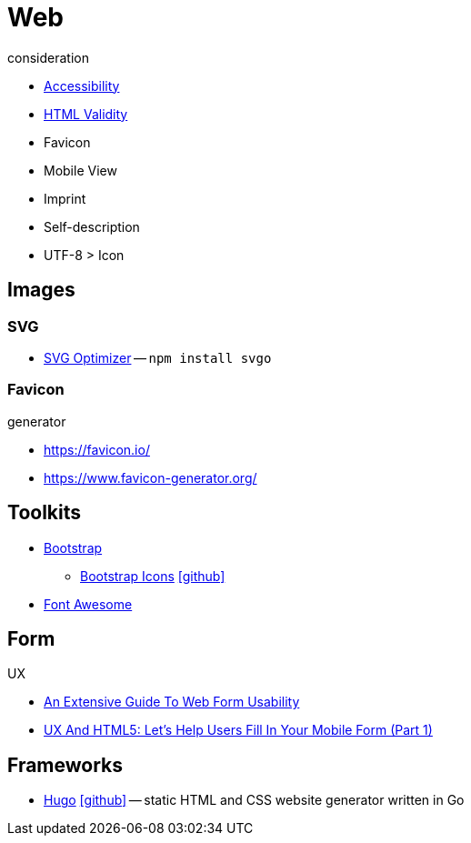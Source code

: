 = Web
:icons: font

.consideration
* https://developer.mozilla.org/docs/Web/Accessibility[Accessibility]
* https://validator.w3.org/nu/[HTML Validity]
* Favicon
* Mobile View
* Imprint
* Self-description
* UTF-8 > Icon

== Images

=== SVG

* https://github.com/svg/svgo/[SVG Optimizer] -- `npm install svgo`

=== Favicon

.generator
* https://favicon.io/[]
* https://www.favicon-generator.org/[]

== Toolkits

* https://getbootstrap.com[Bootstrap]
** https://icons.getbootstrap.com[Bootstrap Icons] icon:github[link=https://github.com/twbs/icons]
* https://fontawesome.com[Font Awesome]

== Form

.UX
* https://www.smashingmagazine.com/2011/11/extensive-guide-web-form-usability/[An Extensive Guide To Web Form Usability]
* https://www.smashingmagazine.com/2018/08/ux-html5-mobile-form-part-1/[UX And HTML5: Let’s Help Users Fill In Your Mobile Form (Part 1)]

== Frameworks

* https://gohugo.io[Hugo] icon:github[link=https://github.com/gohugoio/hugo] -- static HTML and CSS website generator written in Go
